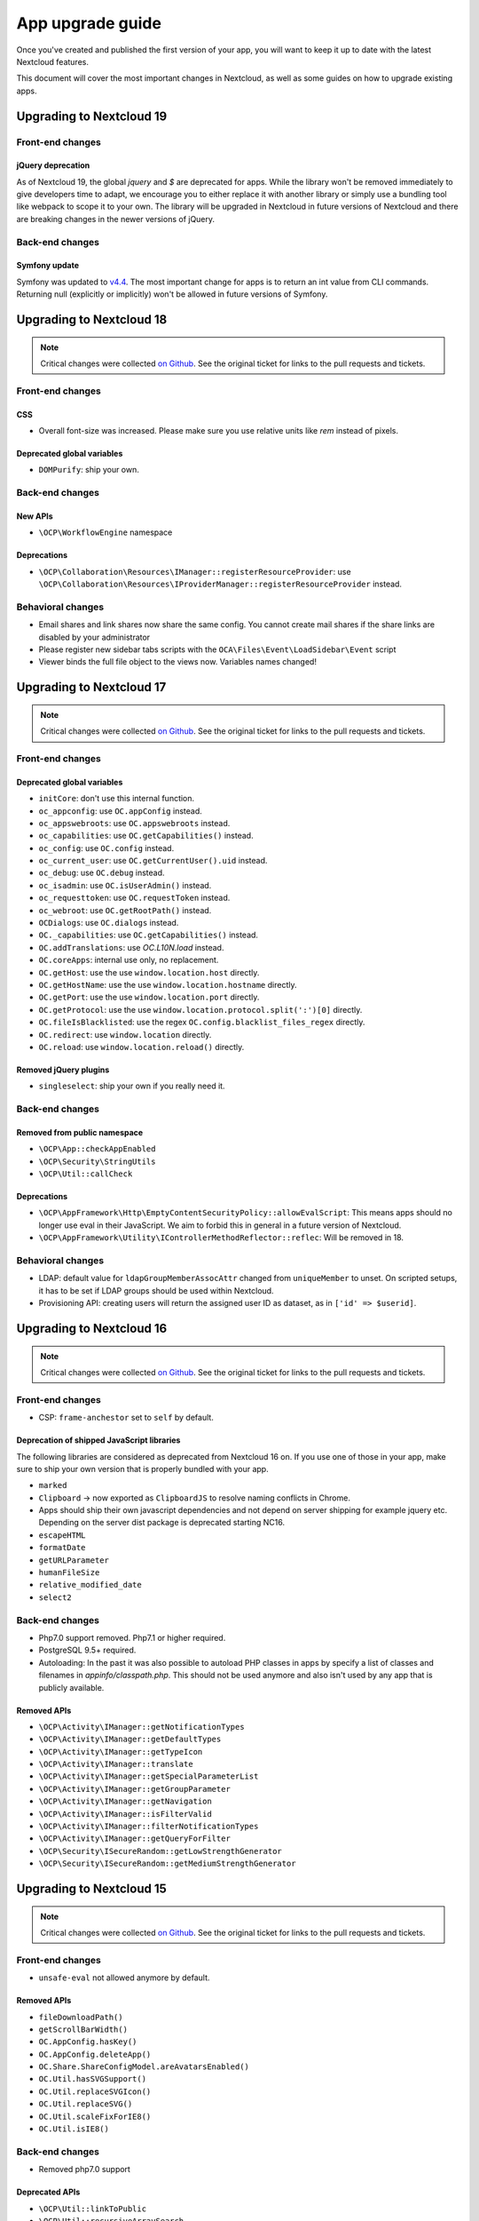 =================
App upgrade guide
=================

Once you've created and published the first version of your app, you will want to keep it up to date with the latest Nextcloud features.

This document will cover the most important changes in Nextcloud, as well as some guides on how to upgrade existing apps.

Upgrading to Nextcloud 19
-------------------------

Front-end changes
^^^^^^^^^^^^^^^^^

jQuery deprecation
******************

As of Nextcloud 19, the global `jquery` and `$` are deprecated for apps. While the library won't be removed immediately to give developers time to adapt, we encourage you to either replace it with another library or simply use a bundling tool like webpack to scope it to your own. The library will be upgraded in Nextcloud in future versions of Nextcloud and there are breaking changes in the newer versions of jQuery.

Back-end changes
^^^^^^^^^^^^^^^^

Symfony update
**************

Symfony was updated to `v4.4 <https://github.com/symfony/symfony/blob/4.4/CHANGELOG-4.4.md>`_. The most important change for apps is to return an int value from CLI commands. Returning null (explicitly or implicitly) won't be allowed in future versions of Symfony.


Upgrading to Nextcloud 18
-------------------------

.. note:: Critical changes were collected `on Github <https://github.com/nextcloud/server/issues/17131>`_. See the original ticket for links to the pull requests and tickets.

Front-end changes
^^^^^^^^^^^^^^^^^

CSS
***

* Overall font-size was increased. Please make sure you use relative units like `rem` instead of pixels.

Deprecated global variables
***************************

* ``DOMPurify``: ship your own.

Back-end changes
^^^^^^^^^^^^^^^^

New APIs
********

* ``\OCP\WorkflowEngine`` namespace

Deprecations
************

* ``\OCP\Collaboration\Resources\IManager::registerResourceProvider``: use ``\OCP\Collaboration\Resources\IProviderManager::registerResourceProvider`` instead.

Behavioral changes
^^^^^^^^^^^^^^^^^^

* Email shares and link shares now share the same config.
  You cannot create mail shares if the share links are disabled by your administrator
* Please register new sidebar tabs scripts with the ``OCA\Files\Event\LoadSidebar\Event`` script
* Viewer binds the full file object to the views now. Variables names changed!


Upgrading to Nextcloud 17
-------------------------

.. note:: Critical changes were collected `on Github <https://github.com/nextcloud/server/issues/15339>`_. See the original ticket for links to the pull requests and tickets.

Front-end changes
^^^^^^^^^^^^^^^^^

Deprecated global variables
***************************

* ``initCore``: don't use this internal function.
* ``oc_appconfig``: use ``OC.appConfig`` instead.
* ``oc_appswebroots``: use ``OC.appswebroots`` instead.
* ``oc_capabilities``: use ``OC.getCapabilities()`` instead.
* ``oc_config``: use ``OC.config`` instead.
* ``oc_current_user``: use ``OC.getCurrentUser().uid`` instead.
* ``oc_debug``: use ``OC.debug`` instead.
* ``oc_isadmin``: use ``OC.isUserAdmin()`` instead.
* ``oc_requesttoken``: use ``OC.requestToken`` instead.
* ``oc_webroot``: use ``OC.getRootPath()`` instead.
* ``OCDialogs``: use ``OC.dialogs`` instead.
* ``OC._capabilities``: use ``OC.getCapabilities()`` instead.
* ``OC.addTranslations``: use `OC.L10N.load` instead.
* ``OC.coreApps``: internal use only, no replacement.
* ``OC.getHost``: use the use ``window.location.host`` directly.
* ``OC.getHostName``: use the use ``window.location.hostname`` directly.
* ``OC.getPort``: use the use ``window.location.port`` directly.
* ``OC.getProtocol``: use the use ``window.location.protocol.split(':')[0]`` directly.
* ``OC.fileIsBlacklisted``: use the regex ``OC.config.blacklist_files_regex`` directly.
* ``OC.redirect``: use ``window.location`` directly.
* ``OC.reload``: use ``window.location.reload()`` directly.

Removed jQuery plugins
**********************

* ``singleselect``: ship your own if you really need it.


Back-end changes
^^^^^^^^^^^^^^^^

Removed from public namespace
*****************************

* ``\OCP\App::checkAppEnabled``
* ``\OCP\Security\StringUtils``
* ``\OCP\Util::callCheck``

Deprecations
************

* ``\OCP\AppFramework\Http\EmptyContentSecurityPolicy::allowEvalScript``: This means apps should no longer use eval in their JavaScript. We aim to forbid this in general in a future version of Nextcloud.
* ``\OCP\AppFramework\Utility\IControllerMethodReflector::reflec``: Will be removed in 18.

Behavioral changes
^^^^^^^^^^^^^^^^^^

* LDAP: default value for ``ldapGroupMemberAssocAttr`` changed from ``uniqueMember`` to unset. On scripted setups, it has to be set if LDAP groups should be used within Nextcloud. 
* Provisioning API: creating users will return the assigned user ID as dataset, as in ``['id' => $userid]``.


Upgrading to Nextcloud 16
-------------------------

.. note:: Critical changes were collected `on Github <https://github.com/nextcloud/server/issues/12915>`_. See the original ticket for links to the pull requests and tickets.

Front-end changes
^^^^^^^^^^^^^^^^^

* CSP: ``frame-anchestor`` set to ``self`` by default.

Deprecation of shipped JavaScript libraries
*******************************************

The following libraries are considered as deprecated from Nextcloud 16 on. If you use one of those in your app, make sure to ship your own version that is properly bundled with your app.

* ``marked``
* ``Clipboard`` -> now exported as ``ClipboardJS`` to resolve naming conflicts in Chrome.
* Apps should ship their own javascript dependencies and not depend on server shipping for example jquery etc. Depending on the server dist package is deprecated starting NC16.
* ``escapeHTML``
* ``formatDate``
* ``getURLParameter``
* ``humanFileSize``
* ``relative_modified_date``
* ``select2``


Back-end changes
^^^^^^^^^^^^^^^^

* Php7.0 support removed. Php7.1 or higher required.
* PostgreSQL 9.5+ required.
* Autoloading: In the past it was also possible to autoload PHP classes in apps by specify a list of classes and filenames in `appinfo/classpath.php`. This should not be used anymore and also isn't used by any app that is publicly available.

Removed APIs
************

* ``\OCP\Activity\IManager::getNotificationTypes``
* ``\OCP\Activity\IManager::getDefaultTypes``
* ``\OCP\Activity\IManager::getTypeIcon``
* ``\OCP\Activity\IManager::translate``
* ``\OCP\Activity\IManager::getSpecialParameterList``
* ``\OCP\Activity\IManager::getGroupParameter``
* ``\OCP\Activity\IManager::getNavigation``
* ``\OCP\Activity\IManager::isFilterValid``
* ``\OCP\Activity\IManager::filterNotificationTypes``
* ``\OCP\Activity\IManager::getQueryForFilter``
* ``\OCP\Security\ISecureRandom::getLowStrengthGenerator``
* ``\OCP\Security\ISecureRandom::getMediumStrengthGenerator``


Upgrading to Nextcloud 15
-------------------------

.. note:: Critical changes were collected `on Github <https://github.com/nextcloud/server/issues/15339>`_. See the original ticket for links to the pull requests and tickets.

Front-end changes
^^^^^^^^^^^^^^^^^

* ``unsafe-eval`` not allowed anymore by default.

Removed APIs
************
- ``fileDownloadPath()``
- ``getScrollBarWidth()``
- ``OC.AppConfig.hasKey()``
- ``OC.AppConfig.deleteApp()``
- ``OC.Share.ShareConfigModel.areAvatarsEnabled()``
- ``OC.Util.hasSVGSupport()``
- ``OC.Util.replaceSVGIcon()``
- ``OC.Util.replaceSVG()``
- ``OC.Util.scaleFixForIE8()``
- ``OC.Util.isIE8()``

Back-end changes
^^^^^^^^^^^^^^^^

* Removed php7.0 support

Deprecated APIs
***************

* ``\OCP\Util::linkToPublic``
* ``\OCP\Util::recursiveArraySearch``

Removed APIs
************

* ``\OCP\Activity\IManager::publishActivity``
* ``\OCP\Util::logException``
* ``\OCP\Util::mb_substr_replace``
* ``\OCP\Util::mb_str_replace``


Upgrading to Nextcloud 14
-------------------------

.. note:: Critical changes were collected `on Github <https://github.com/nextcloud/server/issues/7827>`_. See the original ticket for links to the pull requests and tickets.

General
^^^^^^^

* php7.0 and php7.1 support added.
* Introduction of type hints for scalar types in public APIs according to existing PHPDoc.

Front-end changes
^^^^^^^^^^^^^^^^^

* ``OCA.Search`` is now ``OCA.Search.Core``.
* Overall structure changed.
* ``.with-app-sidebar`` not required anymore to open the sidebar only use `disappear` on the sidebar
* ``.svg`` not required anymore
* ``.with-settings`` not required anymore
* ``.with-icon`` not required anymore

Back-end changes
^^^^^^^^^^^^^^^^

Changed APIs
************

* ``AppFramework\Http\Request::getHeader`` always returns a string (and not null).
* ``Security\ICrypto::decrypt`` only accepts strings.
* ``\OCP\AppFramework\Utility\ITimeFactory`` is strictly typed.
* ``\OCP\IL10N`` is strictly typed.
* ``\OCP\Mail`` and the email templates got type hints.
* ``\OCP\Authentication\TwoFactorAuth`` got typehints and return type hints.
* ``\OCP\Migration\IMigrationStep`` has two new methods.
* ``EMailTemplate`` child classes should use the `%$1s` notation for replacements to be future compatible and be able to reuse parameters.

Deprecated APIs
***************

* ``OCP\Files``
* Setting custom client URLs in a custom ``\OC_Theme`` class. Settings in config.php should be used.
* Log levels in ``OCP\Util``. Moved to the ``\OCP\ILogger`` interface
* ``OCP\AppFramework\Db\Mapper``. Move to ``\OCP\AppFramework\Db\QBMapper``

Removed APIs
************

* several deprecated functions from ``\OCP\AppFramework/IAppContainer``
* ``\OCP\BackgroundJob::registerJob``
* ``\OCP\Config``
* ``\OCP\Contacts``
* ``\OCP\DB``
* ``\OCP\Files::tmpFile``
* ``\OCP\Files::tmpFolder``
* ``\OCP\IHelper``
* ``\OCP\ISearch\search``
* ``\OCP\JSON``
* ``\OCP\Response``
* ``\OCP\Share::resolveReshare``
* ``\OCP\User::getDisplayNames``
* ``\OCP\Util\formatDate``
* ``\OCP\Util::generateRandomBytes``
* ``\OCP\Util::sendMail``
* ``\OCP\Util::encryptedFiles``
* ``\OCP\Util::getServerProtocol``
* ``\OCP\Util::getServerHost``
* ``\OCP\Util::getServerProtocol``
* ``\OCP\Util::getRequestUri``
* ``\OCP\Util::getScriptName``
* ``\OCP\Util::urlgenerator``
* Deprecated `OCP` constants
* Deprecated template functions from OCP
* Some deprecated methods  of ``\OCP\Response``
* HTTPHelper

Behavioral changes
^^^^^^^^^^^^^^^^^^

* Removed ``--no-app-disable`` from ``occ upgrade`` command.
* ``$fromMailAddress`` won't be injected anymore by the DI container.
* Apps that are enabled for groups can now provide public pages, that are available even if a user is not logged in.
* OCS API method `AddUser` `POST:/users` now allow empty password iff email is set and valid.
* Email texts are not automatically escaped anymore in all cases.

Configuration changes
^^^^^^^^^^^^^^^^^^^^^

* When using Swift Objectstore as home storage make sure that to set the ``bucket/container`` parameter.
* ``mail_smtpmode`` can no longer be set to ``php``. As this option is lost with the upgrade of phpmailer.


OCS changes
^^^^^^^^^^^

Added APIs
**********

* Details endpoint for the user list
* Details endpoint for the groups list

Changed APIs
************

* OCS API `getGroup` method replaced by `getGroupUsers` #8904 


Internal changes
^^^^^^^^^^^^^^^^

.. note:: Only relevant if you used non-public APIs. Don't use them.

* cleanup of ``OC_*`` namespace - we removed quite some classes, methods and constants from our internal namespace.
* Removed ``OC_Group_Backend``
* Removed ``OC_Response::setStatus`` and the constants for status codes
